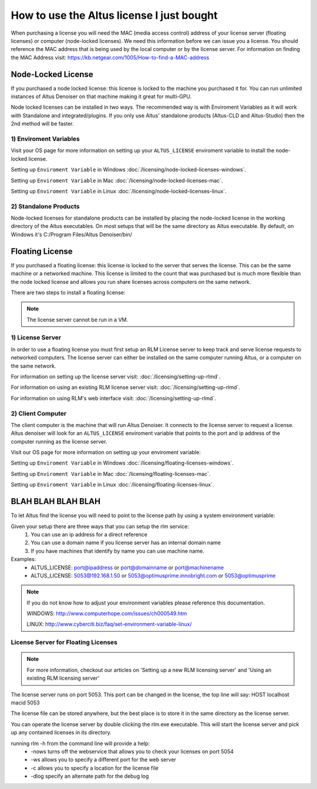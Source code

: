 How to use the Altus license I just bought
------------------------------------------

When purchasing a license you will need the MAC (media access control) address of your license server (floating licenses) or computer (node-locked licenses). We need this information before we can issue you a license.  You should reference the MAC address that is being used by the local computer or by the license server.  For information on finding the MAC Address visit: https://kb.netgear.com/1005/How-to-find-a-MAC-address

Node-Locked License
###################

If you purchased a node locked license: this license is locked to the machine you purchased it for. You can run unlimited instances of Altus Denoiser on that machine making it great for multi-GPU.

Node locked licenses can be installed in two ways.  The recommended way is with Enviroment Variables as it will work with Standalone and integrated/plugins.  If you only use Altus' standalone products (Altus-CLD and Altus-Studio) then the 2nd method will be faster.  


1) Enviroment Variables
=======================

Visit your OS page for more information on setting up your ``ALTUS_LICENSE`` enviroment variable to install the node-locked license.

Setting up ``Enviroment Variable`` in Windows :doc:`/licensing/node-locked-licenses-windows`.

Setting up ``Enviroment Variable`` in Mac :doc:`/licensing/node-locked-licenses-mac`.

Setting up ``Enviroment Variable`` in Linux :doc:`/licensing/node-locked-licenses-linux`.


2) Standalone Products
======================

Node-locked licenses for standalone products can be installed by placing the node-locked license in the working directory of the Altus executables.  On most setups that will be the same directory as Altus executable.  By default, on Windows it's C:/Program Files/Altus Denoiser/bin/


Floating License
################

If you purchased a floating license: this license is locked to the server that serves the license. This can be the same machine or a networked machine. This license is limited to the count that was purchased but is much more flexible than the node locked license and allows you run share licenses across computers on the same network.

There are two steps to install a floating license:

.. Note::
	The license server cannot be run in a VM.

1) License Server
=================

In order to use a floating license you must first setup an RLM License server to keep track and serve license requests to networked computers.  The license server can either be installed on the same computer running Altus, or a computer on the same network.

For information on setting up the license server visit: :doc:`/licensing/setting-up-rlmd`.

For information on using an existing RLM license server visit: :doc:`/licensing/setting-up-rlmd`.

For information on using RLM's web interface visit: :doc:`/licensing/setting-up-rlmd`.


2) Client Computer
==================

The client computer is the machine that will run Altus Denoiser.  It connects to the license server to request a license.  Altus denoiser will look for an ``ALTUS_LICENSE`` enviroment variable that points to the port and ip address of the computer running as the license server.

Visit our OS page for more information on setting up your enviroment variable:

Setting up ``Enviroment Variable`` in Windows :doc:`/licensing/floating-licenses-windows`.

Setting up ``Enviroment Variable`` in Mac :doc:`/licensing/floating-licenses-mac`.

Setting up ``Enviroment Variable`` in Linux :doc:`/licensing/floating-licenses-linux`.



BLAH BLAH BLAH BLAH
###################


To let Altus find the license you will need to point to the license path by using a system environment variable:

Given your setup there are three ways that you can setup the rlm service:
  1) You can use an ip address for a direct reference
  2) You can use a domain name if you license server has an internal domain name
  3) If you have machines that identify by name you can use machine name.

Examples:
 * ALTUS_LICENSE: port@ipaddress or port@domainname or port@machinename
 * ALTUS_LICENSE: 5053@192.168.1.50 or 5053@optimusprime.innobright.com or 5053@optimusprime


.. Note::
	If you do not know how to adjust your environment variables please reference this documentation.

	WINDOWS: http://www.computerhope.com/issues/ch000549.htm

	LINUX: http://www.cyberciti.biz/faq/set-environment-variable-linux/


License Server for Floating Licenses
====================================

.. Note::
	For more information, checkout our articles on 'Setting up a new RLM licensing server' and 'Using an existing RLM licensing server'

The license server runs on port 5053. This port can be changed in the license, the top line will say: HOST localhost macid 5053

The license file can be stored anywhere, but the best place is to store it in the same directory as the license server.

You can operate the license server by double clicking the rlm.exe executable. This will start the license server and pick up any contained licenses in its directory.

running rlm -h from the command line will provide a help:
	* -nows turns off the webservice that allows you to check your licenses on port 5054
	* -ws allows you to specify a different port for the web server
	* -c allows you to specify a location for the license file
	* -dlog specify an alternate path for the debug log

